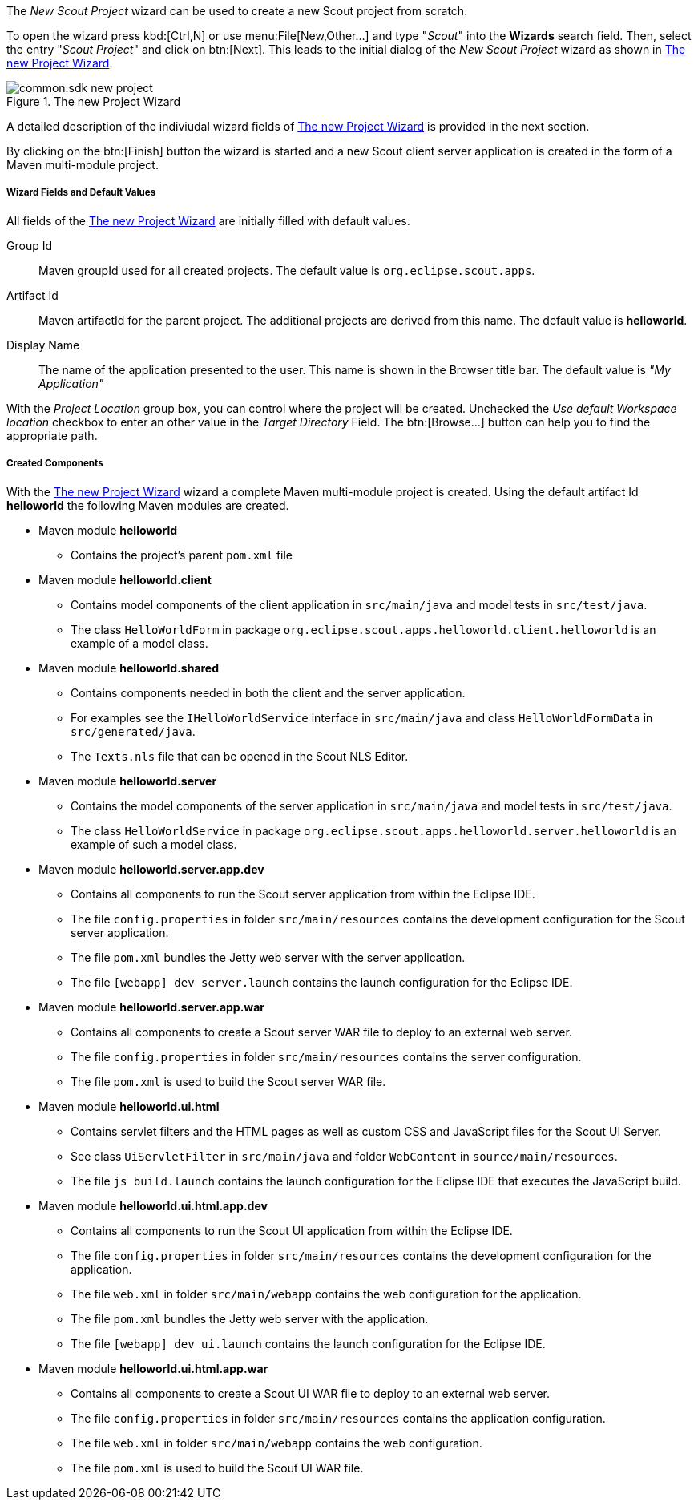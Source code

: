 The _New Scout Project_ wizard can be used to create a new Scout project from scratch.

To open the wizard press kbd:[Ctrl,N] or use menu:File[New,Other...] and type "_Scout_" into the *Wizards* search field.
Then, select the entry "_Scout Project_" and click on btn:[Next].
This leads to the initial dialog of the _New Scout Project_ wizard as shown in <<img-sdk_wizard_project>>.

[[img-sdk_wizard_project]]
.The new Project Wizard
image::common:sdk_new_project.png[]

A detailed description of the indiviudal wizard fields of <<img-sdk_wizard_project>> is provided in the next section.

By clicking on the btn:[Finish] button the wizard is started and a new Scout client server application is created in the form of a Maven multi-module project.

===== Wizard Fields and Default Values

All fields of the <<img-sdk_wizard_project>> are initially filled with default values.

Group Id:: Maven groupId used for all created projects. The default value is `org.eclipse.scout.apps`.
Artifact Id:: Maven artifactId for the parent project. The additional projects are derived from this name. The default value is *helloworld*.
Display Name:: The name of the application presented to the user. This name is shown in the Browser title bar. The default value is _"My Application"_

With the [element]_Project Location_ group box, you can control where the project will be created.
Unchecked the [element]_Use default Workspace location_ checkbox to enter an other value in the [element]_Target Directory_ Field.
The btn:[Browse...] button can help you to find the appropriate path.

===== Created Components

With the <<img-sdk_wizard_project>> wizard a complete Maven multi-module project is created.
Using the default artifact Id *helloworld* the following Maven modules are created.

* Maven module *helloworld*
** Contains the project's parent `pom.xml` file
* Maven module *helloworld.client*
** Contains model components of the client application in `src/main/java` and model tests in `src/test/java`.
** The class `HelloWorldForm` in package `org.eclipse.scout.apps.helloworld.client.helloworld` is an example of a model class.
* Maven module *helloworld.shared*
** Contains components needed in both the client and the server application.
** For examples see the `IHelloWorldService` interface in `src/main/java` and class `HelloWorldFormData` in `src/generated/java`.
** The `Texts.nls` file that can be opened in the Scout NLS Editor.
* Maven module *helloworld.server*
** Contains the model components of the server application in `src/main/java` and model tests in `src/test/java`.
** The class `HelloWorldService` in package `org.eclipse.scout.apps.helloworld.server.helloworld` is an example of such a model class.
* Maven module *helloworld.server.app.dev*
** Contains all components to run the Scout server application from within the Eclipse IDE.
** The file `config.properties` in folder `src/main/resources` contains the development configuration for the Scout server application.
** The file `pom.xml` bundles the Jetty web server with the server application.
** The file `[webapp] dev server.launch` contains the launch configuration for the Eclipse IDE.
* Maven module *helloworld.server.app.war*
** Contains all components to create a Scout server WAR file to deploy to an external web server.
** The file `config.properties` in folder `src/main/resources` contains the server configuration.
** The file `pom.xml` is used to build the Scout server WAR file.
* Maven module *helloworld.ui.html*
** Contains servlet filters and the HTML pages as well as custom CSS and JavaScript files for the Scout UI Server.
** See class `UiServletFilter` in `src/main/java` and folder `WebContent` in `source/main/resources`.
** The file `js build.launch` contains the launch configuration for the Eclipse IDE that executes the JavaScript build.
* Maven module *helloworld.ui.html.app.dev*
** Contains all components to run the Scout UI application from within the Eclipse IDE.
** The file `config.properties` in folder `src/main/resources` contains the development configuration for the application.
** The file `web.xml` in folder `src/main/webapp` contains the web configuration for the application.
** The file `pom.xml` bundles the Jetty web server with the application.
** The file `[webapp] dev ui.launch` contains the launch configuration for the Eclipse IDE.
* Maven module *helloworld.ui.html.app.war*
** Contains all components to create a Scout UI WAR file to deploy to an external web server.
** The file `config.properties` in folder `src/main/resources` contains the application configuration.
** The file `web.xml` in folder `src/main/webapp` contains the web configuration.
** The file `pom.xml` is used to build the Scout UI WAR file.
